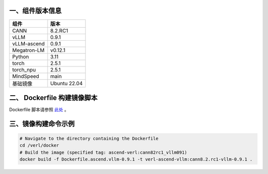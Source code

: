 一、组件版本信息
----------------

=========== ============
组件        版本
=========== ============
CANN        8.2.RC1
vLLM        0.9.1
vLLM-ascend 0.9.1
Megatron-LM v0.12.1
Python      3.11
torch       2.5.1
torch_npu   2.5.1
MindSpeed   main
基础镜像    Ubuntu 22.04
=========== ============

二、 Dockerfile 构建镜像脚本
---------------------------

Dockerfile 脚本请参照 `此处 <https://github.com/volcengine/verl/blob/main/docker/Dockerfile.ascend_vllm-0.9.1>`_ 。


三、镜像构建命令示例
--------------------

.. code:: bash

   # Navigate to the directory containing the Dockerfile 
   cd /verl/docker
   # Build the image (specified tag: ascend-verl:cann82rc1_vllm091) 
   docker build -f Dockerfile.ascend.vllm-0.9.1 -t verl-ascend-vllm:cann8.2.rc1-vllm-0.9.1 .
